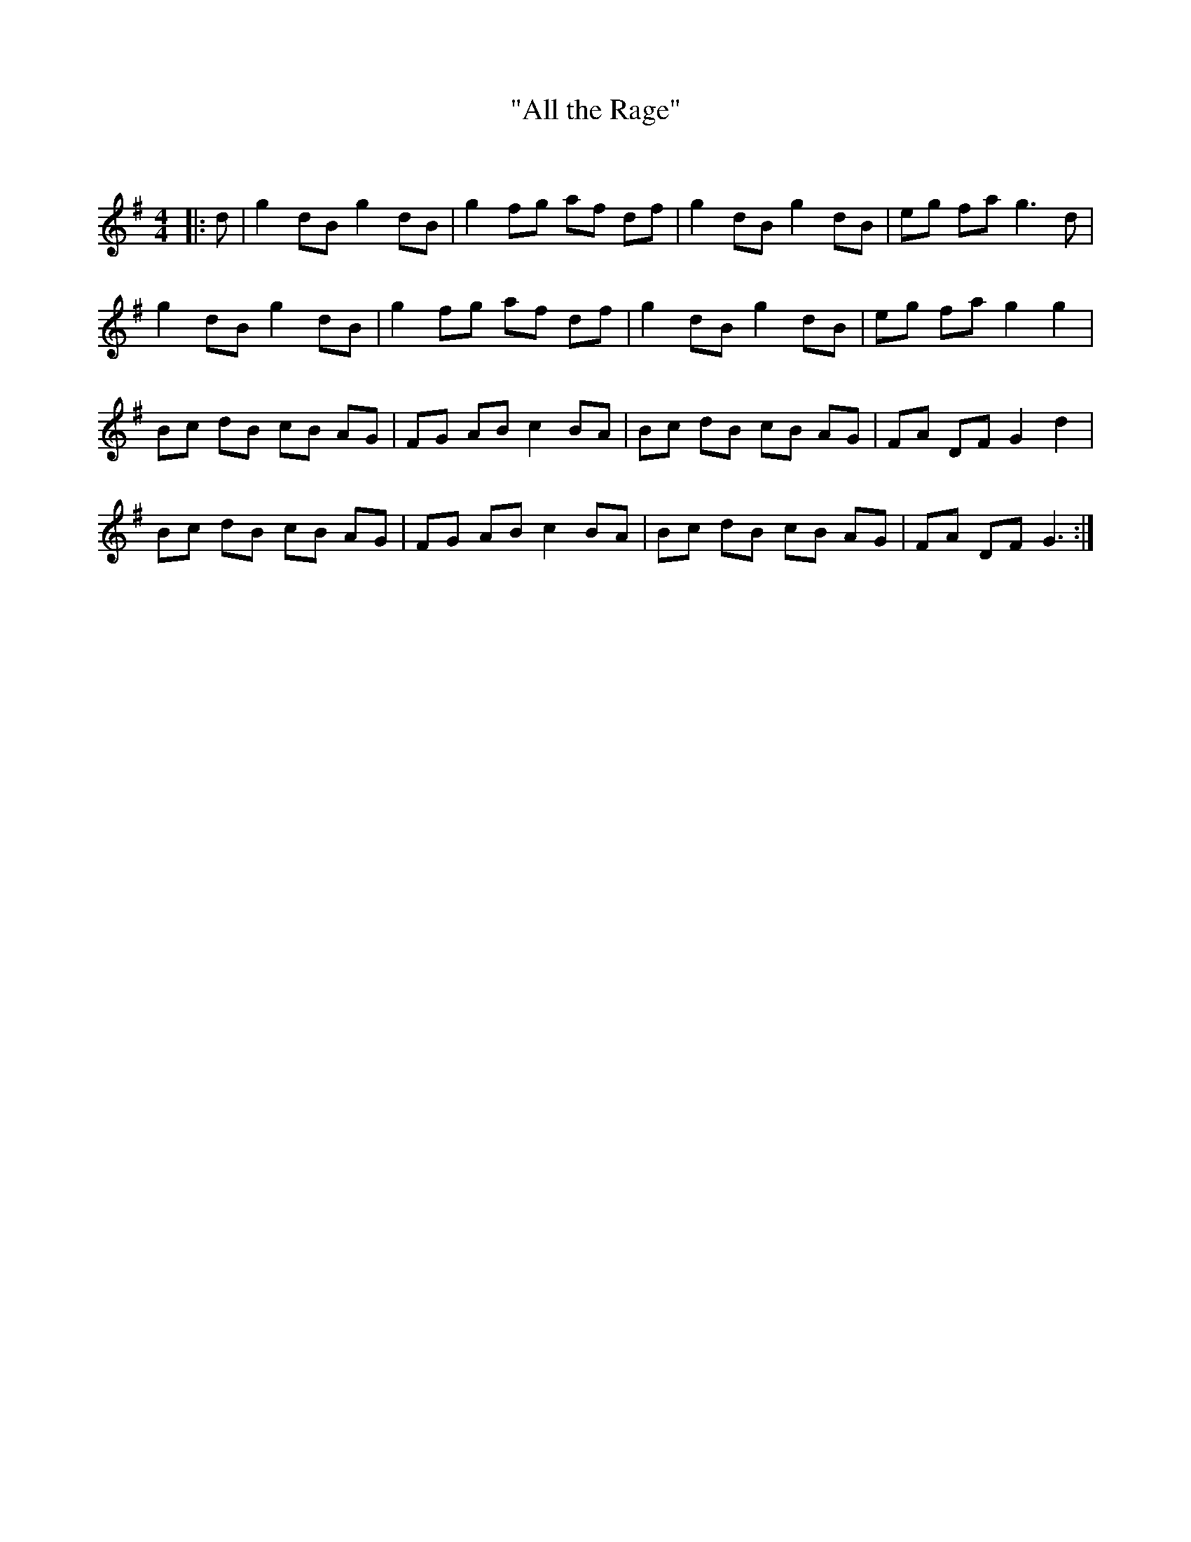 X:1
T: "All the Rage"
C:
R:Reel
I:speed 232
Q:232
K:G
M:4/4
L:1/8
|:d|g2dB g2dB|g2fg af df|g2dB g2dB|eg fa g3d|
g2dB g2dB|g2fg af df|g2dB g2dB|eg fa g2g2|
Bc dB cB AG|FG AB c2BA|Bc dB cB AG|FA DF G2d2|
Bc dB cB AG|FG AB c2BA|Bc dB cB AG|FA DF G3:|
